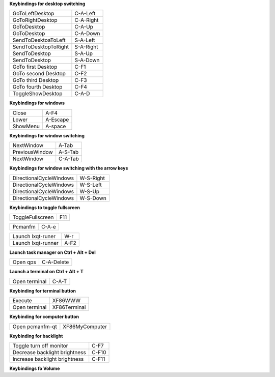 
**Keybindings for desktop switching**

============================= ========================

GoToLeftDesktop               C-A-Left

GoToRightDesktop              C-A-Right

GoToDesktop                   C-A-Up

GoToDesktop                   C-A-Down

SendToDesktoaToLeft           S-A-Left

SendToDesktopToRight          S-A-Right

SendToDesktop                 S-A-Up

SendToDesktop                 S-A-Down

GoTo first Desktop            C-F1

GoTo second Desktop           C-F2

GoTo third Desktop            C-F3

GoTo fourth Desktop           C-F4

ToggleShowDesktop             C-A-D

============================= ========================

**Keybindings for windows**

============================= ========================

Close                         A-F4

Lower                         A-Escape

ShowMenu                      A-space

============================= ========================

**Keybindings for window switching**

============================= ========================

NextWindow                    A-Tab

PreviousWindow                A-S-Tab

NextWindow                    C-A-Tab

============================= ========================

**Keybindings for window switching with the arrow keys**

============================= ========================

DirectionalCycleWindows       W-S-Right

DirectionalCycleWindows       W-S-Left

DirectionalCycleWindows       W-S-Up

DirectionalCycleWindows       W-S-Down

============================= ========================


**Keybindings to toggle fullscreen**

============================= ========================

ToggleFullscreen              F11

============================= ========================


============================= ========================

Pcmanfm                       C-A-e

============================= ========================


============================= ========================

Launch lxqt-runer             W-r

Launch lxqt-runner            A-F2

============================= ========================

**Launch task manager on Ctrl + Alt + Del**

============================= ========================

Open qps                      C-A-Delete

============================= ========================

**Launch a terminal on Ctrl + Alt + T**

============================= ========================

Open terminal                 C-A-T

============================= ========================

**Keybinding for terminal button**

============================= ========================

Execute                       XF86WWW

Open terminal                 XF86Terminal

============================= ========================

**Keybinding for computer button**

============================= ========================

Open pcmanfm-qt               XF86MyComputer

============================= ========================

**Keybinding for backlight**

============================= ========================

Toggle turn off monitor       C-F7

Decrease backlight brightness C-F10

Increase backlight brightness C-F11

============================= ========================

**Keybindings fo Volume**

============================= ========================

Decrease Volume               XF86VolumeLower

Increase Volume               XF86VolumeRaise

Mute Volume                   XF86AudioMute

============================= =========================
